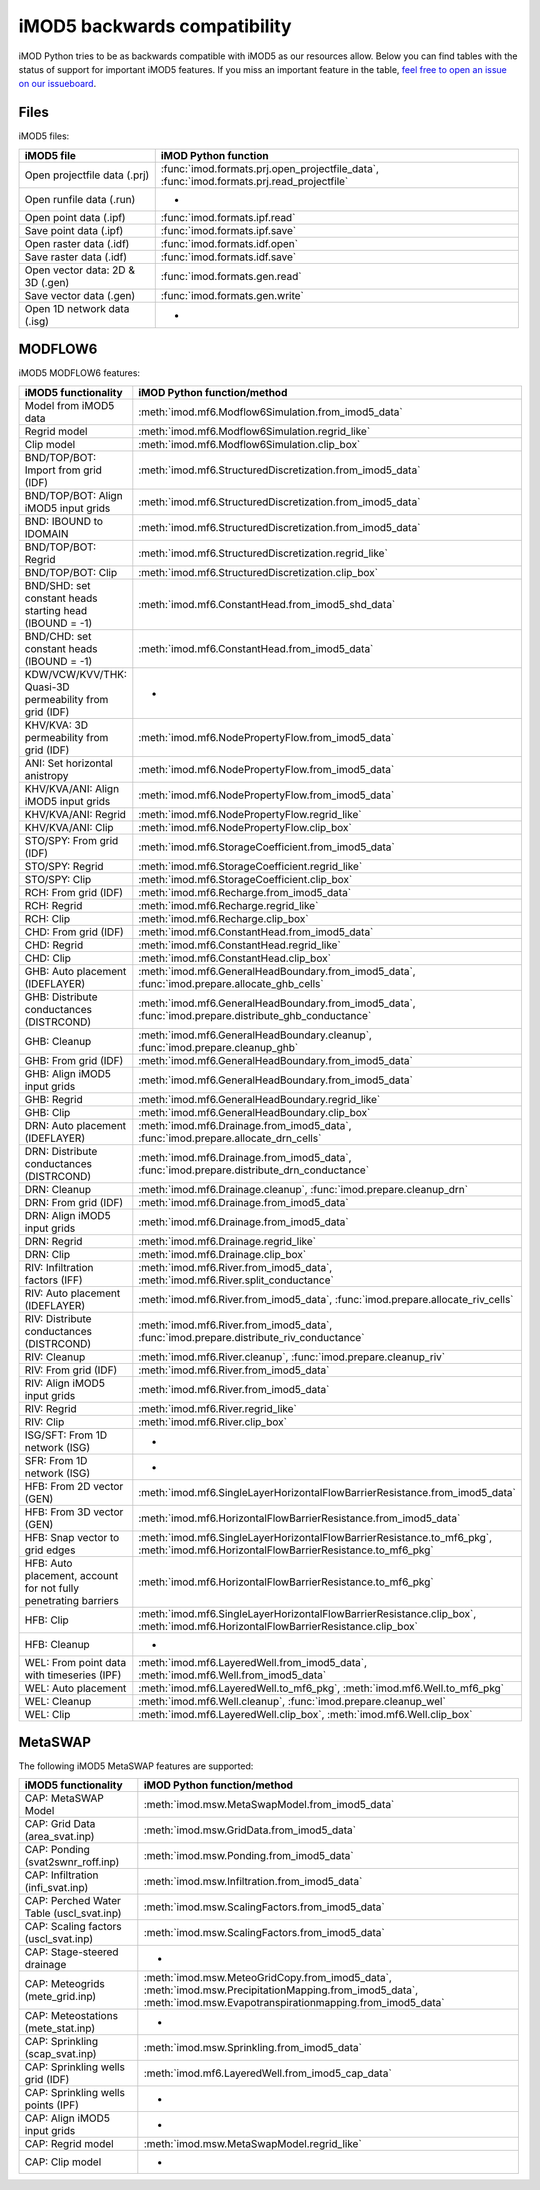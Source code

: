 iMOD5 backwards compatibility
=============================

iMOD Python tries to be as backwards compatible with iMOD5 as our resources
allow. Below you can find tables with the status of support for important iMOD5
features. If you miss an important feature in the table, `feel free to open an
issue on our issueboard <https://github.com/Deltares/imod-python/issues>`_.

Files
-----

iMOD5 files:

.. csv-table::
   :header-rows: 1

    iMOD5 file,iMOD Python function
    Open projectfile data (.prj),":func:`imod.formats.prj.open_projectfile_data`, :func:`imod.formats.prj.read_projectfile`"
    Open runfile data (.run),-
    Open point data (.ipf),:func:`imod.formats.ipf.read`
    Save point data (.ipf),:func:`imod.formats.ipf.save`
    Open raster data (.idf),:func:`imod.formats.idf.open`
    Save raster data (.idf),:func:`imod.formats.idf.save`
    Open vector data: 2D & 3D (.gen),:func:`imod.formats.gen.read`
    Save vector data (.gen),:func:`imod.formats.gen.write`
    Open 1D network data (.isg),-

MODFLOW6
--------

iMOD5 MODFLOW6 features:

.. csv-table::
   :header-rows: 1

    iMOD5 functionality,iMOD Python function/method
    Model from iMOD5 data,:meth:`imod.mf6.Modflow6Simulation.from_imod5_data`
    Regrid model,:meth:`imod.mf6.Modflow6Simulation.regrid_like`
    Clip model,:meth:`imod.mf6.Modflow6Simulation.clip_box`
    BND/TOP/BOT: Import from grid (IDF),:meth:`imod.mf6.StructuredDiscretization.from_imod5_data`
    BND/TOP/BOT: Align iMOD5 input grids,:meth:`imod.mf6.StructuredDiscretization.from_imod5_data`
    BND: IBOUND to IDOMAIN,:meth:`imod.mf6.StructuredDiscretization.from_imod5_data`
    BND/TOP/BOT: Regrid,:meth:`imod.mf6.StructuredDiscretization.regrid_like`
    BND/TOP/BOT: Clip,:meth:`imod.mf6.StructuredDiscretization.clip_box`
    BND/SHD: set constant heads starting head (IBOUND = -1),:meth:`imod.mf6.ConstantHead.from_imod5_shd_data`
    BND/CHD: set constant heads (IBOUND = -1),:meth:`imod.mf6.ConstantHead.from_imod5_data`
    KDW/VCW/KVV/THK: Quasi-3D permeability from grid (IDF),-
    KHV/KVA: 3D permeability from grid (IDF),:meth:`imod.mf6.NodePropertyFlow.from_imod5_data`
    ANI: Set horizontal anistropy ,:meth:`imod.mf6.NodePropertyFlow.from_imod5_data`
    KHV/KVA/ANI: Align iMOD5 input grids,:meth:`imod.mf6.NodePropertyFlow.from_imod5_data`
    KHV/KVA/ANI: Regrid,:meth:`imod.mf6.NodePropertyFlow.regrid_like`
    KHV/KVA/ANI: Clip,:meth:`imod.mf6.NodePropertyFlow.clip_box`
    STO/SPY: From grid (IDF),:meth:`imod.mf6.StorageCoefficient.from_imod5_data`
    STO/SPY: Regrid,:meth:`imod.mf6.StorageCoefficient.regrid_like`
    STO/SPY: Clip,:meth:`imod.mf6.StorageCoefficient.clip_box`
    RCH: From grid (IDF),:meth:`imod.mf6.Recharge.from_imod5_data`
    RCH: Regrid,:meth:`imod.mf6.Recharge.regrid_like`
    RCH: Clip,:meth:`imod.mf6.Recharge.clip_box`
    CHD: From grid (IDF),:meth:`imod.mf6.ConstantHead.from_imod5_data`
    CHD: Regrid,:meth:`imod.mf6.ConstantHead.regrid_like`
    CHD: Clip,:meth:`imod.mf6.ConstantHead.clip_box`
    GHB: Auto placement (IDEFLAYER),":meth:`imod.mf6.GeneralHeadBoundary.from_imod5_data`, :func:`imod.prepare.allocate_ghb_cells`"
    GHB: Distribute conductances (DISTRCOND),":meth:`imod.mf6.GeneralHeadBoundary.from_imod5_data`, :func:`imod.prepare.distribute_ghb_conductance`"
    GHB: Cleanup,":meth:`imod.mf6.GeneralHeadBoundary.cleanup`, :func:`imod.prepare.cleanup_ghb`"
    GHB: From grid (IDF),:meth:`imod.mf6.GeneralHeadBoundary.from_imod5_data`
    GHB: Align iMOD5 input grids ,:meth:`imod.mf6.GeneralHeadBoundary.from_imod5_data`
    GHB: Regrid,:meth:`imod.mf6.GeneralHeadBoundary.regrid_like`
    GHB: Clip,:meth:`imod.mf6.GeneralHeadBoundary.clip_box`
    DRN: Auto placement (IDEFLAYER),":meth:`imod.mf6.Drainage.from_imod5_data`, :func:`imod.prepare.allocate_drn_cells`"
    DRN: Distribute conductances (DISTRCOND),":meth:`imod.mf6.Drainage.from_imod5_data`, :func:`imod.prepare.distribute_drn_conductance`"
    DRN: Cleanup,":meth:`imod.mf6.Drainage.cleanup`, :func:`imod.prepare.cleanup_drn`"
    DRN: From grid (IDF),:meth:`imod.mf6.Drainage.from_imod5_data`
    DRN: Align iMOD5 input grids ,:meth:`imod.mf6.Drainage.from_imod5_data`
    DRN: Regrid,:meth:`imod.mf6.Drainage.regrid_like`
    DRN: Clip,:meth:`imod.mf6.Drainage.clip_box`
    RIV: Infiltration factors (IFF),":meth:`imod.mf6.River.from_imod5_data`, :meth:`imod.mf6.River.split_conductance`"
    RIV: Auto placement (IDEFLAYER),":meth:`imod.mf6.River.from_imod5_data`, :func:`imod.prepare.allocate_riv_cells`"
    RIV: Distribute conductances (DISTRCOND),":meth:`imod.mf6.River.from_imod5_data`, :func:`imod.prepare.distribute_riv_conductance`"
    RIV: Cleanup,":meth:`imod.mf6.River.cleanup`, :func:`imod.prepare.cleanup_riv`"
    RIV: From grid (IDF),:meth:`imod.mf6.River.from_imod5_data`
    RIV: Align iMOD5 input grids ,:meth:`imod.mf6.River.from_imod5_data`
    RIV: Regrid,:meth:`imod.mf6.River.regrid_like`
    RIV: Clip,:meth:`imod.mf6.River.clip_box`
    ISG/SFT: From 1D network (ISG),-
    SFR: From 1D network (ISG),-
    HFB: From 2D vector (GEN),:meth:`imod.mf6.SingleLayerHorizontalFlowBarrierResistance.from_imod5_data`
    HFB: From 3D vector (GEN),:meth:`imod.mf6.HorizontalFlowBarrierResistance.from_imod5_data`
    HFB: Snap vector to grid edges,":meth:`imod.mf6.SingleLayerHorizontalFlowBarrierResistance.to_mf6_pkg`, :meth:`imod.mf6.HorizontalFlowBarrierResistance.to_mf6_pkg`"
    "HFB: Auto placement, account for not fully penetrating barriers",:meth:`imod.mf6.HorizontalFlowBarrierResistance.to_mf6_pkg`
    HFB: Clip,":meth:`imod.mf6.SingleLayerHorizontalFlowBarrierResistance.clip_box`, :meth:`imod.mf6.HorizontalFlowBarrierResistance.clip_box`"
    HFB: Cleanup,-
    WEL: From point data with timeseries (IPF),":meth:`imod.mf6.LayeredWell.from_imod5_data`, :meth:`imod.mf6.Well.from_imod5_data`"
    WEL: Auto placement,":meth:`imod.mf6.LayeredWell.to_mf6_pkg`, :meth:`imod.mf6.Well.to_mf6_pkg`"
    WEL: Cleanup,":meth:`imod.mf6.Well.cleanup`, :func:`imod.prepare.cleanup_wel`"
    WEL: Clip,":meth:`imod.mf6.LayeredWell.clip_box`, :meth:`imod.mf6.Well.clip_box`"

MetaSWAP
--------

The following iMOD5 MetaSWAP features are supported:

.. csv-table::
   :header-rows: 1

    iMOD5 functionality,iMOD Python function/method
    CAP: MetaSWAP Model,:meth:`imod.msw.MetaSwapModel.from_imod5_data`
    CAP: Grid Data (area_svat.inp),:meth:`imod.msw.GridData.from_imod5_data`
    CAP: Ponding (svat2swnr_roff.inp),:meth:`imod.msw.Ponding.from_imod5_data`
    CAP: Infiltration (infi_svat.inp),:meth:`imod.msw.Infiltration.from_imod5_data`
    CAP: Perched Water Table (uscl_svat.inp),:meth:`imod.msw.ScalingFactors.from_imod5_data`
    CAP: Scaling factors (uscl_svat.inp),:meth:`imod.msw.ScalingFactors.from_imod5_data`
    CAP: Stage-steered drainage,-
    CAP: Meteogrids (mete_grid.inp),":meth:`imod.msw.MeteoGridCopy.from_imod5_data`, :meth:`imod.msw.PrecipitationMapping.from_imod5_data`, :meth:`imod.msw.Evapotranspirationmapping.from_imod5_data`"
    CAP: Meteostations (mete_stat.inp),-
    CAP: Sprinkling (scap_svat.inp),:meth:`imod.msw.Sprinkling.from_imod5_data`
    CAP: Sprinkling wells grid (IDF),:meth:`imod.mf6.LayeredWell.from_imod5_cap_data`
    CAP: Sprinkling wells points (IPF),-
    CAP: Align iMOD5 input grids,-
    CAP: Regrid model,:meth:`imod.msw.MetaSwapModel.regrid_like`
    CAP: Clip model,-
